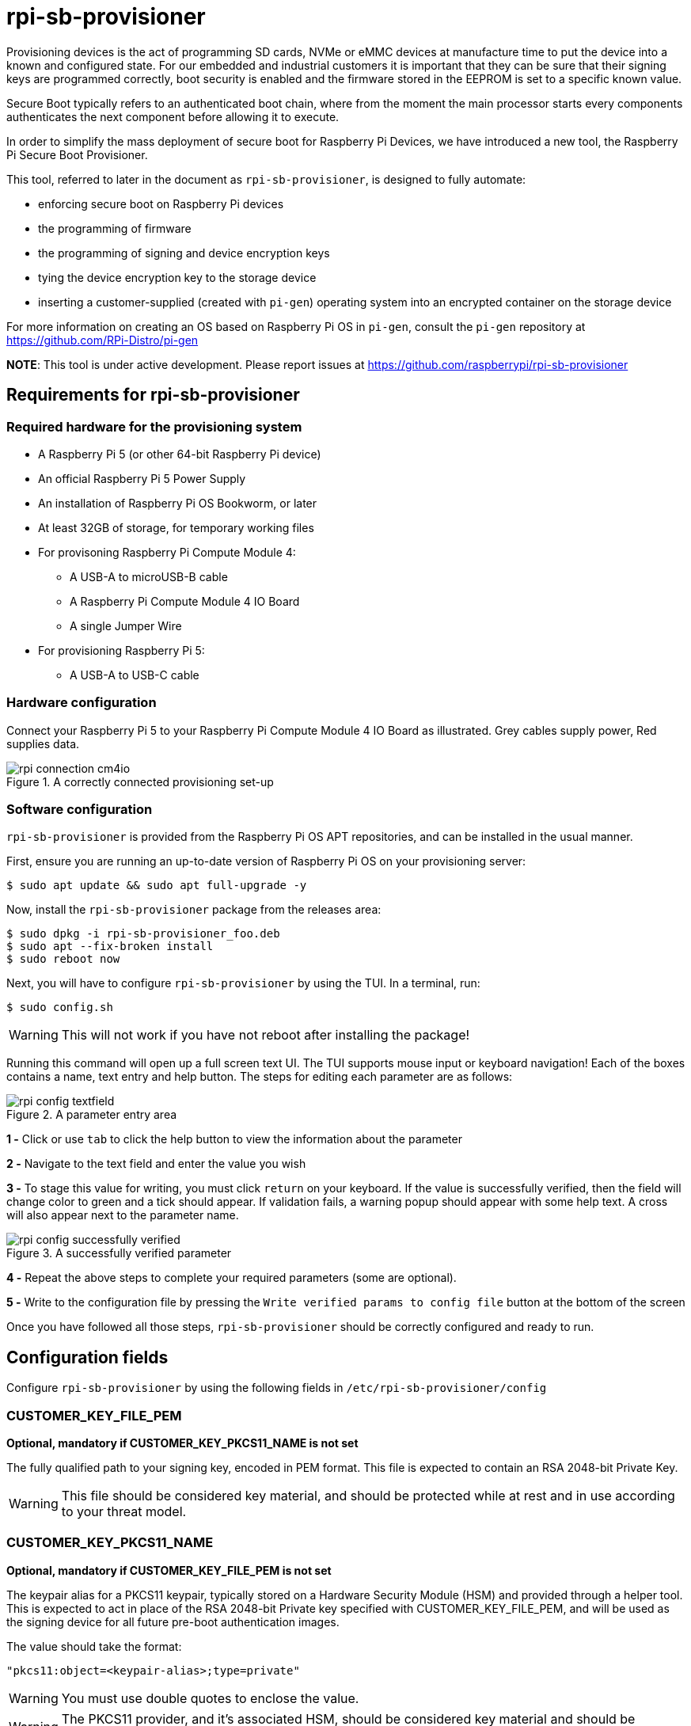 = rpi-sb-provisioner
Provisioning devices is the act of programming SD cards, NVMe or eMMC devices at manufacture time to put the device into a known and configured state.  For our embedded and industrial customers it is important that they can be sure that their signing keys are programmed correctly, boot security is enabled and the firmware stored in the EEPROM is set to a specific known value.

Secure Boot typically refers to an authenticated boot chain, where from the moment the main processor starts every components authenticates the next component before allowing it to execute.

In order to simplify the mass deployment of secure boot for Raspberry Pi Devices, we have introduced a new tool, the Raspberry Pi Secure Boot Provisioner.

This tool, referred to later in the document as `rpi-sb-provisioner`, is designed to fully automate:

* enforcing secure boot on Raspberry Pi devices
* the programming of firmware
* the programming of signing and device encryption keys
* tying the device encryption key to the storage device
* inserting a customer-supplied (created with `pi-gen`) operating system into an encrypted container on the storage device

For more information on creating an OS based on Raspberry Pi OS in `pi-gen`, consult the `pi-gen` repository at https://github.com/RPi-Distro/pi-gen

**NOTE**: This tool is under active development. Please report issues at https://github.com/raspberrypi/rpi-sb-provisioner

== Requirements for rpi-sb-provisioner

=== Required hardware for the provisioning system

* A Raspberry Pi 5 (or other 64-bit Raspberry Pi device)
* An official Raspberry Pi 5 Power Supply
* An installation of Raspberry Pi OS Bookworm, or later
* At least 32GB of storage, for temporary working files
* For provisoning Raspberry Pi Compute Module 4:
** A USB-A to microUSB-B cable
** A Raspberry Pi Compute Module 4 IO Board
** A single Jumper Wire
* For provisioning Raspberry Pi 5:
** A USB-A to USB-C cable

=== Hardware configuration

Connect your Raspberry Pi 5 to your Raspberry Pi Compute Module 4 IO Board as illustrated. Grey cables supply power, Red supplies data.

[pdfwidth=90%]
.A correctly connected provisioning set-up
image::docs/images/rpi-connection-cm4io.png[]

=== Software configuration

`rpi-sb-provisioner` is provided from the Raspberry Pi OS APT repositories, and can be installed in the usual manner.

First, ensure you are running an up-to-date version of Raspberry Pi OS on your provisioning server:

----
$ sudo apt update && sudo apt full-upgrade -y
----

Now, install the `rpi-sb-provisioner` package from the releases area:

----
$ sudo dpkg -i rpi-sb-provisioner_foo.deb
$ sudo apt --fix-broken install
$ sudo reboot now
----

Next, you will have to configure `rpi-sb-provisioner` by using the TUI. In a terminal, run: 

----
$ sudo config.sh
----

WARNING: This will not work if you have not reboot after installing the package! 

Running this command will open up a full screen text UI. The TUI supports mouse input or keyboard navigation! 
Each of the boxes contains a name, text entry and help button. The steps for editing each parameter are as follows:

[pdfwidth=90%]
.A parameter entry area
image::docs/images/rpi-config-textfield.png[]


*1 -* Click or use `tab` to click the help button to view the information about the parameter

*2 -* Navigate to the text field and enter the value you wish

*3 -* To stage this value for writing, you must click `return` on your keyboard. If the value is successfully verified, then the field will change color to green and a tick should appear. If validation fails, a warning popup should appear with some help text. A cross will also appear next to the parameter name.

[pdfwidth=90%]
.A successfully verified parameter
image::docs/images/rpi-config-successfully-verified.png[]


*4 -* Repeat the above steps to complete your required parameters (some are optional).

*5 -* Write to the configuration file by pressing the `Write verified params to config file` button at the bottom of the screen

Once you have followed all those steps, `rpi-sb-provisioner` should be correctly configured and ready to run.

== Configuration fields

Configure `rpi-sb-provisioner` by using the following fields in `/etc/rpi-sb-provisioner/config`

=== CUSTOMER_KEY_FILE_PEM
*Optional, mandatory if CUSTOMER_KEY_PKCS11_NAME is not set*

The fully qualified path to your signing key, encoded in PEM format. This file is expected to contain an RSA 2048-bit Private Key.

WARNING: This file should be considered key material, and should be protected while at rest and in use according to your threat model.

=== CUSTOMER_KEY_PKCS11_NAME
*Optional, mandatory if CUSTOMER_KEY_FILE_PEM is not set*

The keypair alias for a PKCS11 keypair, typically stored on a Hardware Security Module (HSM) and provided through a helper tool. This is expected to act in place of the RSA 2048-bit Private key specified with CUSTOMER_KEY_FILE_PEM, and will be used as the signing device for all future pre-boot authentication images.

The value should take the format:

----
"pkcs11:object=<keypair-alias>;type=private"
----

WARNING: You must use double quotes to enclose the value.

WARNING: The PKCS11 provider, and it's associated HSM, should be considered key material and should be protected while at rest and in use according to your threat model.

=== GOLD_MASTER_OS_FILE
*Mandatory*

This should be your 'gold master' OS image. No customisation should be present in this image that you would not expect to be deployed to your entire fleet. `rpi-sb-provisioner` assumes this image has been created using `pi-gen`, and using a non-`pi-gen` image may produce undefined behaviour.

=== RPI_DEVICE_STORAGE_TYPE
*Mandatory*

Specify the kind of storage your target will use. Supported values are `sd`, `emmc`, `nvme`.

=== RPI_DEVICE_STORAGE_CIPHER
*Optional*

Specify the full-disk-encryption cipher. Supported values are `aes-xts-plain64`, `xchacha12,aes-adiantum-plain64`. If `RPI_DEVICE_STORAGE_CIPHER` is not specified, it defaults to `aes-xts-plain64`. `aes-xts-plain64` is recommended for Raspberry Pi 5 family devices (including Compute Module 5); all other Raspberry Pi devices are recommended to use `xchacha12,aes-adiantum-plain64` for performance reasons.

=== RPI_DEVICE_FAMILY
*Mandatory*

Specify the family of Raspberry Pi device you are provisioning. Supported values are `4, 5`. For example,

A Raspberry Pi Compute Module 4 would be family `4`
A Raspberry Pi 5 would be family `5`

=== RPI_DEVICE_BOOTLOADER_CONFIG_FILE
*Mandatory, with a default*

WARNING: `rpi-sb-provisioner` will ignore the Raspberry Pi Bootloader configuration built by `pi-gen`, and use the one provided in this variable.

Specify the Raspberry Pi Bootloader configuration you want your provisioned devices to use. A default is provided.

Further information on the format of this configuration file can be found in the Raspberry Pi Documentation, at https://www.raspberrypi.com/documentation/computers/config_txt.html

=== RPI_DEVICE_LOCK_JTAG
*Optional*

Raspberry Pi devices have a mechanism to restrict JTAG access to the device.

Note that using this function will prevent Raspberry Pi engineers from being able to assist in debugging your device, should you request assitance.

Set to any value to enable the JTAG restrictions.

=== RPI_DEVICE_EEPROM_WP_SET
*Optional*

Raspberry Pi devices that use an EEPROM as part of their boot flow can configure that EEPROM to enable write protection - preventing modification.

Set to any value to enable EEPROM write protection.

=== RPI_SB_PROVISONER_MANUFACTURING_DB
*Optional*

NOTE: This option only has effect when you also use RPI_DEVICE_FETCH_METADATA. If that flag is not set, no manufacturing data will be collected.

Store manufacturing data in a sqlite3 database. This will include the board serial, board revision, the boot ROM version, the MAC address of the ethernet port, any set hash of the customer signing key, the JTAG lock state, the board attributes and the advanced boot flags.

You must not specify the path of a database stored on a network drive or similar storage, as this mechanism is only safe to use on a single provisioning system. For merging the output with multiple provisioning systems, consider "Processing the manufacturing database" later in this document.

Create this file before execution, for example using `touch`:

----
$ touch ${RPI_SB_PROVISONER_MANUFACTURING_DB}
----

Set to the path of a file to contain a SQLite database stored on local storage.

=== RPI_DEVICE_FETCH_METADATA
*Optional*

Collect manufacturing data from each device that is provisioned. This will include the board type, board revision number, the processor name, the memory configuration, and the factory where the board was made.

The metadata is inserted into the log for the device, and also as a serial-number named JSON file under the `metadata` subdirectory of the device provisioning logs.

Set to any value to enable metadata collection.

=== RPI_DEVICE_RETRIEVE_KEYPAIR
*Optional*

Specify a directory to copy the device unique keypair to. The keys will be named <serial>.der and <serial>.pub

Set to the path of a directory to use, leave blank to disable.

NOTE: These keys are sensitive key material, and you must ensure they are handled appropriately.

=== RPI_SB_WORKDIR
*Optional*

WARNING: If you do not set this variable, your modified OS intermediates will not be stored, and will be unavailable for inspection.

Set to a location to cache OS assets between provisioning sessions. Recommended for use in production. For example:

----
RPI_SB_WORKDIR=/srv/rpi-sb-provisioner/
----

=== DEMO_MODE_ONLY
*Optional*

Set to `1` to allow the service to run without actually writing keys or OS images. You may, for example, use `DEMO_MODE_ONLY` in combination with `RPI_SB_WORKDIR` to inspect the modifications `rpi-sb-provisioner` would make to your OS ahead of deployment.

== Using rpi-sb-provisioner
`rpi-sb-provisioner` is composed of three `systemd` services that are triggered by the connection of a device in RPIBoot mode to a USB port. With `rpi-sb-provisioner` configured to your requirements, all that is therefore required is to connect your target Raspberry Pi device in RPIBoot mode.

For Raspberry Pi Compute Module 4 on Raspberry Pi Compute Module 4 IO Board, you can do this by using the single jumper wire to connect the `disable eMMC Boot` pins on the 12-pin header at the top of the board

[pdfwidth=90%]
.Force your Compute Module into RPIBoot mode by connecting the 'disable eMMC Boot' pins
image::docs/images/rpi-cm4io-detail.png[]

After connecting your device in RPIBoot mode, `rpi-sb-provisioner` will perform the following steps:

* A new device connection is recognised over USB, and enters the *triage* phase:
** If your device has not been recorded as having been provisioned, start the *provisioner*
** If the device has been recorded as having been provisioned, cease further actions
* In the *provisioner* phase:
** Your device will boot a specialised Raspberry Pi firmware, designed to write a hash of your public signing key (generated from the file pointed to by `CUSTOMER_KEY_FILE_PEM`) into device One Time Programmable (OTP) memory
** Your device will be updated to Raspberry Pi EEPROM software released on 2024-05-17
** Your device will perform a silent reboot
** `rpi-sb-provisioner` will boot your device with a specialised Linux distribution designed to:
*** create a device unique key
*** partition and format your device's storage
*** create a LUKSv2 container
*** place your OS into the LUKSv2 container
*** place a customised pre-boot authentication firmware (derived from your gold master OS image) into the 'boot' partition of your device's storage

After these steps have been completed, your device should display both the `activity` and `power` LEDs as `off`. If you have ethernet connected, you may still see activity from this port. In this state, your device is safe to power off and package into your product.

No further intervention is required in the success case.

WARNING: `rpi-sb-provisioner` will not, by default, block JTAG access. If you wish to make use of this facility, you _must_ specify this in the Raspberry Pi Bootloader configuration pointed to by `RPI_DEVICE_BOOTLOADER_CONFIG_FILE`

=== Monitoring via the monitoring application

`rpi-sb-provisioner` also contains a monitoring application. This can be used to observe the progress of a device as it is being provisioned. It also allows for easy introspection of the log files and lists all completed and failed devices.
The monitoring application supports both mouse or keyboard input. Navigation between boxes can be acheived by using the `tab` key or by clicking on the desired area.

To run, type into a terminal window:

----
$ sudo monitor.sh
----

The TUI will intialise with 2 rows, the top one showing the progress of a device throughout the process, with each of the columns being for devices in the following stages: triaging and provisoning.
When a device is connected, you will be able to watch it progress through each of the sections.
The second row of the TUI also has two boxes at the bottom, the left being successfully completed provisions and the right for failed provisions.
Clicking on the device name will open up a second window, with buttons to view the log files for each step of the provisioning service.
To return to the main monitoring screen, just press the key `m`.
To quit the app use the key combination `CTRL-C` or `q`.

== Debugging and audit

=== Observing active provisioning operations

As `rpi-sb-provisioner` is implemented using `systemd` services, you can use the typical `systemctl` commands to observe the services as they provision your device.

To see active provisioning operations, and the serial numbers of the devices involved, type into a Terminal window:

----
$ systemctl list-units rpi-sb-provisioner*
----

=== Observing logs

Logs are stored on a per-device, per-phase basis, where logs for a given device are stored at `/var/log/rpi-sb-provisioner/<serial>/<phase>.log`.

For example, to observe the progress of an individual device through a phase, you could use `tail`:

----
$ tail -f -n 100 /var/log/rpi-sb-provisioner/<serial>/provisioner.log
$ tail -f -n 100 /var/log/rpi-sb-provisioner/<serial>/triage.log
----

=== Processing the manufacturing database

If you have enabled the manufacturing database (using RPI_SB_PROVISIONER_MANUFACTURING_DB), you can create a comma-separated value (CSV) file from the manufacturing database for use with other software.

To do so, you must use the *sqlite3* program:

----
$ sqlite3 ${RPI_SB_PROVISIONER_MANUFACTURING_DB} -cmd ".headers on" -cmd ".mode csv" -cmd ".output mfg_db.csv" "SELECT * FROM rpi_sb_provisioner;"
$ stat mfg_db.csv
----

=== Identifying secured devices

A 'secured device' is one where your customer signing key has been written - regardless of the state of your OS or other software. Such devices can only load Linux images signed by your customer signing key.

Obtain this by inspecting the rpi-sb-provisioner logs:

----
grep -R /var/log/rpi-sb-provisioner/ --include="progress" -e "PROVISIONER-FINISHED" | tail -n 1 | cut -d '/' -f 5
----

=== Inspecting the image to be flashed

When run with `DEMO_MODE_ONLY=1`, `rpi-sb-provisioner` will only prepare images to be provisioned - allowing you to inspect the OS images prior to mass deployment.

WARNING: You must set `RPI_SB_WORKDIR` in the configuration file to observe the modified image. If you do not set `RPI_SB_WORKDIR`, the intermediates will be deleted at the completion of the run.

With both variables set, connect a device to be demo-provisioned per the provisoning instructions above.

The images will be located in the directory pointed to by `RPI_SB_WORKDIR`.

WARNING: Remember to unset `DEMO_MODE_ONLY` before moving to mass deployment.

=== Debugging unexpected results

The first stage of debugging unexpected results is to delete the contents of the directory pointed to by `RPI_SB_WORKDIR`, which will force any intermediate OS images to be deleted.

----
$ sudo rm ${RPI_SB_WORKDIR}/*
----

The second stage is to remove the progress file matching the serial number of the device you are debugging:

----
$ sudo rm /var/log/rpi-sb-provisioner/<serial>/progress
----

=== Temporarily disabling rpi-sb-provisioner

You can disable rpi-sb-provisioner for using `rpiboot` in other scripts or tools by disabling the `udev` rule that activates `rpi-sb-provisioner`:

----
$ sudo ln -s /dev/null /etc/udev/rules.d/60-rpi-sb-provisioner.rules
----

To re-enable the trigger, remove the override file:

----
$ sudo rm /etc/udev/rules.d/60-rpi-sb-provisioner.rules
----
